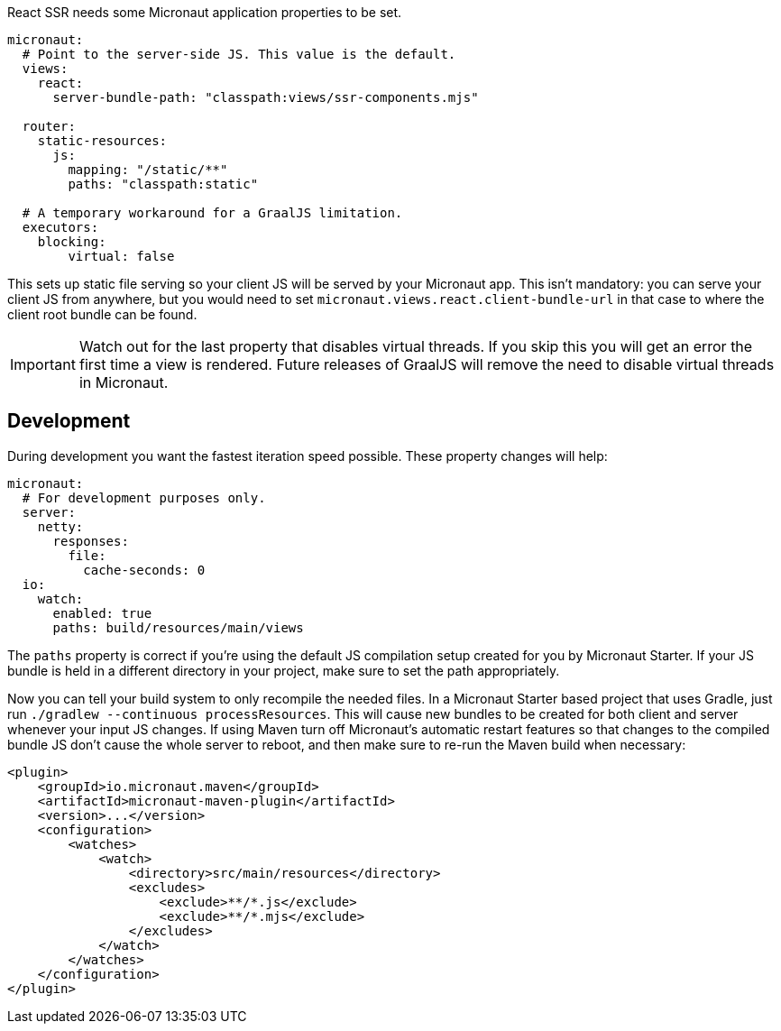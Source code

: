 React SSR needs some Micronaut application properties to be set.

[configuration]
----
micronaut:
  # Point to the server-side JS. This value is the default.
  views:
    react:
      server-bundle-path: "classpath:views/ssr-components.mjs"

  router:
    static-resources:
      js:
        mapping: "/static/**"
        paths: "classpath:static"

  # A temporary workaround for a GraalJS limitation.
  executors:
    blocking:
        virtual: false
----

This sets up static file serving so your client JS will be served by your Micronaut app. This isn't mandatory: you can serve your client JS from anywhere, but you would need to set `micronaut.views.react.client-bundle-url` in that case to where the client root bundle can be found.

IMPORTANT: Watch out for the last property that disables virtual threads. If you skip this you will get an error the first time a view is rendered. Future releases of GraalJS will remove the need to disable virtual threads in Micronaut.

[[react-dev-mode]]
== Development

During development you want the fastest iteration speed possible. These property changes will help:

[configuration]
----
micronaut:
  # For development purposes only.
  server:
    netty:
      responses:
        file:
          cache-seconds: 0
  io:
    watch:
      enabled: true
      paths: build/resources/main/views
----

The `paths` property is correct if you're using the default JS compilation setup created for you by Micronaut Starter. If your JS bundle is held in a different directory in your project, make sure to set the path appropriately.

Now you can tell your build system to only recompile the needed files. In a Micronaut Starter based project that uses Gradle, just run `./gradlew --continuous processResources`. This will cause new bundles to be created for both client and server whenever your input JS changes. If using Maven turn off Micronaut's automatic restart features so that changes to the compiled bundle JS don't cause the whole server to reboot, and then make sure to re-run the Maven build when necessary:

[xml]
----
<plugin>
    <groupId>io.micronaut.maven</groupId>
    <artifactId>micronaut-maven-plugin</artifactId>
    <version>...</version>
    <configuration>
        <watches>
            <watch>
                <directory>src/main/resources</directory>
                <excludes>
                    <exclude>**/*.js</exclude>
                    <exclude>**/*.mjs</exclude>
                </excludes>
            </watch>
        </watches>
    </configuration>
</plugin>
----
